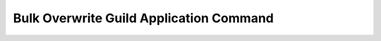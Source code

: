 Bulk Overwrite Guild Application Command
========================================

.. doxygenfunction:: discord_bulk_overwrite_guild_application_command
